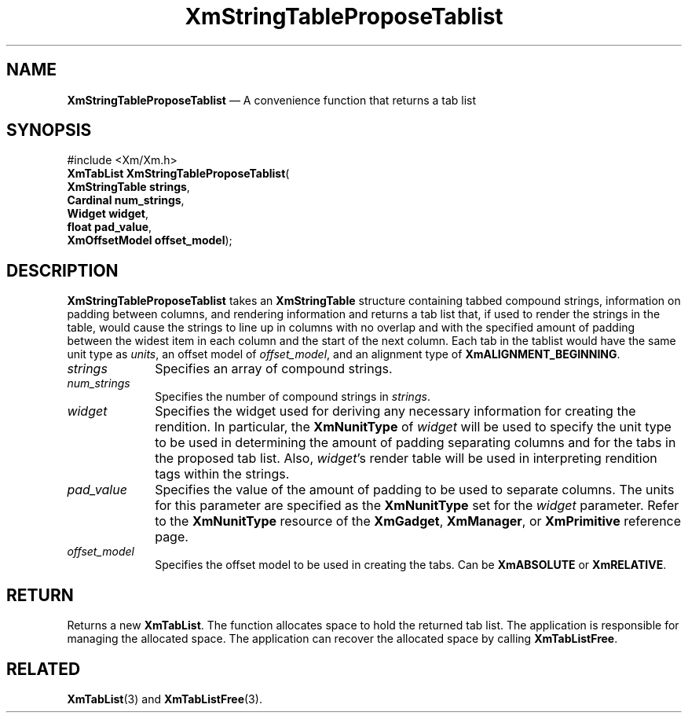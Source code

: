 '\" t
...\" StrTaC.sgm /main/8 1996/09/08 21:07:27 rws $
.de P!
.fl
\!!1 setgray
.fl
\\&.\"
.fl
\!!0 setgray
.fl			\" force out current output buffer
\!!save /psv exch def currentpoint translate 0 0 moveto
\!!/showpage{}def
.fl			\" prolog
.sy sed -e 's/^/!/' \\$1\" bring in postscript file
\!!psv restore
.
.de pF
.ie     \\*(f1 .ds f1 \\n(.f
.el .ie \\*(f2 .ds f2 \\n(.f
.el .ie \\*(f3 .ds f3 \\n(.f
.el .ie \\*(f4 .ds f4 \\n(.f
.el .tm ? font overflow
.ft \\$1
..
.de fP
.ie     !\\*(f4 \{\
.	ft \\*(f4
.	ds f4\"
'	br \}
.el .ie !\\*(f3 \{\
.	ft \\*(f3
.	ds f3\"
'	br \}
.el .ie !\\*(f2 \{\
.	ft \\*(f2
.	ds f2\"
'	br \}
.el .ie !\\*(f1 \{\
.	ft \\*(f1
.	ds f1\"
'	br \}
.el .tm ? font underflow
..
.ds f1\"
.ds f2\"
.ds f3\"
.ds f4\"
.ta 8n 16n 24n 32n 40n 48n 56n 64n 72n 
.TH "XmStringTableProposeTablist" "library call"
.SH "NAME"
\fBXmStringTableProposeTablist\fP \(em A convenience function that returns a tab list
.iX "XmStringTableProposeTablist"
.SH "SYNOPSIS"
.PP
.nf
#include <Xm/Xm\&.h>
\fBXmTabList \fBXmStringTableProposeTablist\fP\fR(
\fBXmStringTable \fBstrings\fR\fR,
\fBCardinal \fBnum_strings\fR\fR,
\fBWidget \fBwidget\fR\fR,
\fBfloat \fBpad_value\fR\fR,
\fBXmOffsetModel \fBoffset_model\fR\fR);
.fi
.SH "DESCRIPTION"
.PP
\fBXmStringTableProposeTablist\fP takes an \fBXmStringTable\fR
structure containing tabbed compound strings, information on padding
between columns, and rendering information and returns a tab list
that, if used to render the strings in the table, would cause the
strings to line up in columns with no overlap and with the specified
amount of padding between the widest item in each column and the start
of the next column\&. Each tab in the tablist would have the same unit
type as \fIunits\fP, an offset model of \fIoffset_model\fP, and an
alignment type of \fBXmALIGNMENT_BEGINNING\fP\&.
.IP "\fIstrings\fP" 10
Specifies an array of compound strings\&.
.IP "\fInum_strings\fP" 10
Specifies the number of compound strings in \fIstrings\fP\&.
.IP "\fIwidget\fP" 10
Specifies the widget used for deriving any necessary information for
creating the rendition\&. In particular, the \fBXmNunitType\fP of
\fIwidget\fP will be used to specify the unit type
to be used in determining the amount of padding
separating columns and for the tabs in the proposed tab list\&. Also,
\fIwidget\fP\&'s render table will be used in interpreting rendition
tags within the strings\&.
.IP "\fIpad_value\fP" 10
Specifies the value of the amount of padding to be used to separate
columns\&.
The units for this parameter are specified as
the \fBXmNunitType\fP set for the \fIwidget\fP parameter\&.
Refer to the \fBXmNunitType\fP resource of the
\fBXmGadget\fP, \fBXmManager\fP, or \fBXmPrimitive\fP reference page\&.
.IP "\fIoffset_model\fP" 10
Specifies the offset model to be used in creating the tabs\&. Can be
\fBXmABSOLUTE\fP or \fBXmRELATIVE\fP\&.
.SH "RETURN"
.PP
Returns a new \fBXmTabList\fR\&.
The function allocates space to hold the returned tab list\&.
The application is responsible for managing the allocated space\&.
The application can recover the allocated space by calling \fBXmTabListFree\fP\&.
.SH "RELATED"
.PP
\fBXmTabList\fP(3) and
\fBXmTabListFree\fP(3)\&.
...\" created by instant / docbook-to-man, Sun 22 Dec 1996, 20:32
